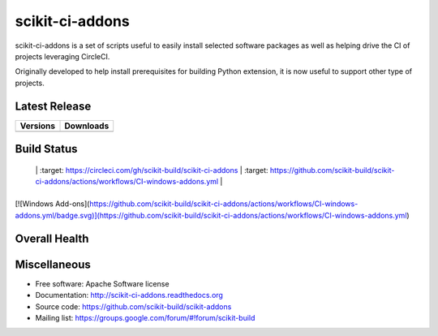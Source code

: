 ===============================
scikit-ci-addons
===============================

.. image:: https://readthedocs.org/projects/scikit-ci-addons/badge/?version=latest
    :target: http://scikit-ci-addons.readthedocs.io/en/latest/?badge=latest
    :alt: Documentation Status

scikit-ci-addons is a set of scripts useful to easily install selected software packages
as well as helping drive the CI of projects leveraging CircleCI.

Originally developed to help install prerequisites for building Python
extension, it is now useful to support other type of projects.

Latest Release
--------------

.. table::

  +------------------------------------------------------------------------------+----------------------------------------------------------------------------+
  | Versions                                                                     | Downloads                                                                  |
  +==============================================================================+============================================================================+
  | .. image:: https://img.shields.io/pypi/v/scikit-ci-addons.svg?maxAge=2592000 | .. image:: https://img.shields.io/badge/downloads-92k%20total-green.svg    |
  |     :target: https://pypi.python.org/pypi/scikit-ci-addons                   |     :target: https://pypi.python.org/pypi/scikit-ci-addons                 |
  +------------------------------------------------------------------------------+----------------------------------------------------------------------------+

Build Status
------------

.. table::

+------------------------------------------------------------------------------------------+--------------------------------------------------------------------------------------------------------+
| CircleCI                                                                                    | GitHub Actions                                                                                                |
+==========================================================================================+========================================================================================================+
| .. image:: https://circleci.com/gh/scikit-build/scikit-ci-addons.svg?style=shield        | .. image:: https://github.com/scikit-build/scikit-ci-addons/actions/workflows/CI-windows-addons.yml/badge.svg                       |
  |               |     :target: https://circleci.com/gh/scikit-build/scikit-ci-addons                       |    :target: https://github.com/scikit-build/scikit-ci-addons/actions/workflows/CI-windows-addons.yml                |
+------------------------------------------------------------------------------------------+--------------------------------------------------------------------------------------------------------+

[![Windows Add-ons](https://github.com/scikit-build/scikit-ci-addons/actions/workflows/CI-windows-addons.yml/badge.svg)](https://github.com/scikit-build/scikit-ci-addons/actions/workflows/CI-windows-addons.yml)

Overall Health
--------------

.. image:: https://codecov.io/gh/scikit-build/scikit-ci-addons/branch/master/graph/badge.svg
  :target: https://codecov.io/gh/scikit-build/scikit-ci-addons

Miscellaneous
-------------

* Free software: Apache Software license
* Documentation: http://scikit-ci-addons.readthedocs.org
* Source code: https://github.com/scikit-build/scikit-addons
* Mailing list: https://groups.google.com/forum/#!forum/scikit-build

